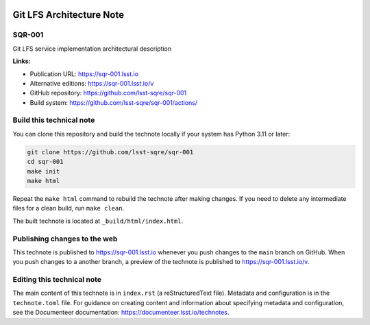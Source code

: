 .. image:: https://img.shields.io/badge/sqr--001-lsst.io-brightgreen.svg
   :target: https://sqr-001.lsst.io
.. image:: https://github.com/lsst-sqre/sqr-001/workflows/CI/badge.svg
   :target: https://github.com/lsst-sqre/sqr-001/actions/

#########################
Git LFS Architecture Note
#########################

SQR-001
=======

Git LFS service implementation architectural description

**Links:**

- Publication URL: https://sqr-001.lsst.io
- Alternative editions: https://sqr-001.lsst.io/v
- GitHub repository: https://github.com/lsst-sqre/sqr-001
- Build system: https://github.com/lsst-sqre/sqr-001/actions/


Build this technical note
=========================

You can clone this repository and build the technote locally if your system has Python 3.11 or later:

.. code-block:: bash

   git clone https://github.com/lsst-sqre/sqr-001
   cd sqr-001
   make init
   make html

Repeat the ``make html`` command to rebuild the technote after making changes.
If you need to delete any intermediate files for a clean build, run ``make clean``.

The built technote is located at ``_build/html/index.html``.

Publishing changes to the web
=============================

This technote is published to https://sqr-001.lsst.io whenever you push changes to the ``main`` branch on GitHub.
When you push changes to a another branch, a preview of the technote is published to https://sqr-001.lsst.io/v.

Editing this technical note
===========================

The main content of this technote is in ``index.rst`` (a reStructuredText file).
Metadata and configuration is in the ``technote.toml`` file.
For guidance on creating content and information about specifying metadata and configuration, see the Documenteer documentation: https://documenteer.lsst.io/technotes.
